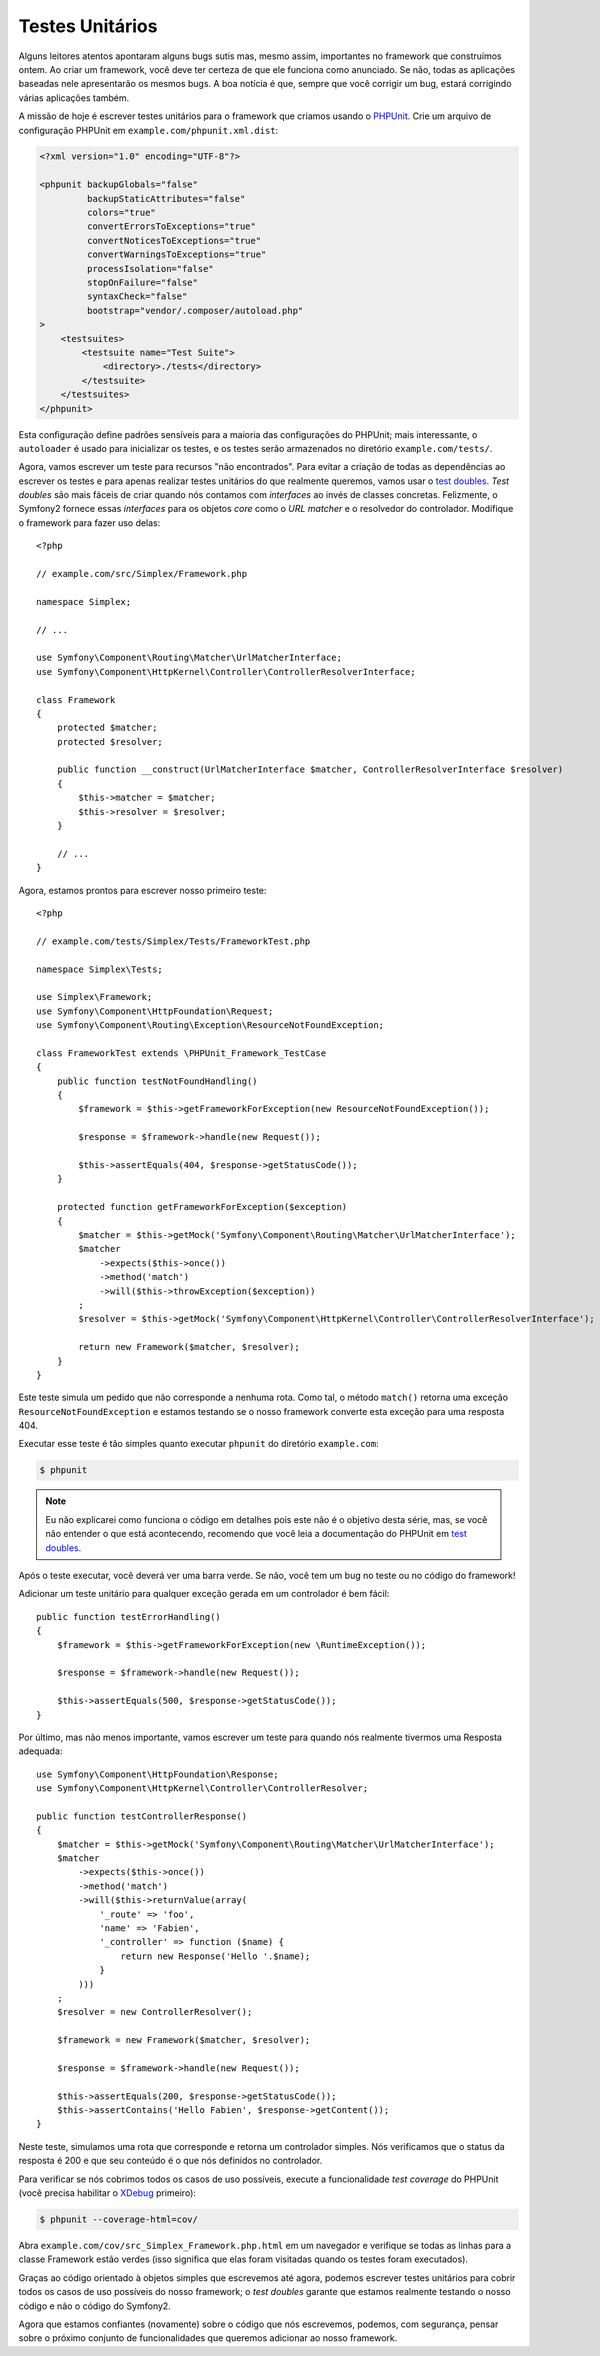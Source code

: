 Testes Unitários
================

Alguns leitores atentos apontaram alguns bugs sutis mas, mesmo assim, importantes
no framework que construímos ontem. Ao criar um framework, você deve ter certeza 
de que ele funciona como anunciado. Se não, todas as aplicações baseadas nele 
apresentarão os mesmos bugs. A boa notícia é que, sempre que você corrigir um bug,
estará corrigindo várias aplicações também.

A missão de hoje é escrever testes unitários para o framework que criamos 
usando o `PHPUnit`_. Crie um arquivo de configuração PHPUnit em
``example.com/phpunit.xml.dist``:

.. code-block:: xml

    <?xml version="1.0" encoding="UTF-8"?>

    <phpunit backupGlobals="false"
             backupStaticAttributes="false"
             colors="true"
             convertErrorsToExceptions="true"
             convertNoticesToExceptions="true"
             convertWarningsToExceptions="true"
             processIsolation="false"
             stopOnFailure="false"
             syntaxCheck="false"
             bootstrap="vendor/.composer/autoload.php"
    >
        <testsuites>
            <testsuite name="Test Suite">
                <directory>./tests</directory>
            </testsuite>
        </testsuites>
    </phpunit>

Esta configuração define padrões sensíveis para a maioria das configurações do PHPUnit; mais
interessante, o ``autoloader`` é usado para inicializar os testes, e os testes serão
armazenados no diretório ``example.com/tests/``.

Agora, vamos escrever um teste para recursos "não encontrados". Para evitar a criação de
todas as dependências ao escrever os testes e para apenas realizar testes unitários do que 
realmente queremos, vamos usar o `test doubles`_. *Test doubles* são mais fáceis de
criar quando nós contamos com *interfaces* ao invés de classes concretas. Felizmente, o Symfony2 
fornece essas *interfaces* para os objetos *core* como o *URL matcher* e o resolvedor do 
controlador. Modifique o framework para fazer uso delas::

    <?php

    // example.com/src/Simplex/Framework.php

    namespace Simplex;

    // ...

    use Symfony\Component\Routing\Matcher\UrlMatcherInterface;
    use Symfony\Component\HttpKernel\Controller\ControllerResolverInterface;

    class Framework
    {
        protected $matcher;
        protected $resolver;

        public function __construct(UrlMatcherInterface $matcher, ControllerResolverInterface $resolver)
        {
            $this->matcher = $matcher;
            $this->resolver = $resolver;
        }

        // ...
    }

Agora, estamos prontos para escrever nosso primeiro teste::

    <?php

    // example.com/tests/Simplex/Tests/FrameworkTest.php

    namespace Simplex\Tests;

    use Simplex\Framework;
    use Symfony\Component\HttpFoundation\Request;
    use Symfony\Component\Routing\Exception\ResourceNotFoundException;

    class FrameworkTest extends \PHPUnit_Framework_TestCase
    {
        public function testNotFoundHandling()
        {
            $framework = $this->getFrameworkForException(new ResourceNotFoundException());

            $response = $framework->handle(new Request());

            $this->assertEquals(404, $response->getStatusCode());
        }

        protected function getFrameworkForException($exception)
        {
            $matcher = $this->getMock('Symfony\Component\Routing\Matcher\UrlMatcherInterface');
            $matcher
                ->expects($this->once())
                ->method('match')
                ->will($this->throwException($exception))
            ;
            $resolver = $this->getMock('Symfony\Component\HttpKernel\Controller\ControllerResolverInterface');

            return new Framework($matcher, $resolver);
        }
    }

Este teste simula um pedido que não corresponde a nenhuma rota. Como tal, o
método ``match()`` retorna uma exceção ``ResourceNotFoundException`` e 
estamos testando se o nosso framework converte esta exceção para uma resposta 404.

Executar esse teste é tão simples quanto executar ``phpunit`` do
diretório ``example.com``:

.. code-block:: bash

    $ phpunit

.. note::

    Eu não explicarei como funciona o código em detalhes pois este não é o objetivo desta
    série, mas, se você não entender o que está acontecendo, 
    recomendo que você leia a documentação do PHPUnit em `test doubles`_.

Após o teste executar, você deverá ver uma barra verde. Se não, você tem um bug
no teste ou no código do framework!

Adicionar um teste unitário para qualquer exceção gerada em um controlador é bem fácil::

    public function testErrorHandling()
    {
        $framework = $this->getFrameworkForException(new \RuntimeException());

        $response = $framework->handle(new Request());

        $this->assertEquals(500, $response->getStatusCode());
    }

Por último, mas não menos importante, vamos escrever um teste para quando nós realmente tivermos uma Resposta
adequada::

    use Symfony\Component\HttpFoundation\Response;
    use Symfony\Component\HttpKernel\Controller\ControllerResolver;

    public function testControllerResponse()
    {
        $matcher = $this->getMock('Symfony\Component\Routing\Matcher\UrlMatcherInterface');
        $matcher
            ->expects($this->once())
            ->method('match')
            ->will($this->returnValue(array(
                '_route' => 'foo',
                'name' => 'Fabien',
                '_controller' => function ($name) {
                    return new Response('Hello '.$name);
                }
            )))
        ;
        $resolver = new ControllerResolver();

        $framework = new Framework($matcher, $resolver);

        $response = $framework->handle(new Request());

        $this->assertEquals(200, $response->getStatusCode());
        $this->assertContains('Hello Fabien', $response->getContent());
    }

Neste teste, simulamos uma rota que corresponde e retorna um controlador
simples. Nós verificamos que o status da resposta é 200 e que seu conteúdo é
o que nós definidos no controlador.

Para verificar se nós cobrimos todos os casos de uso possíveis, execute a funcionalidade 
*test coverage* do PHPUnit (você precisa habilitar o `XDebug`_ primeiro):

.. code-block:: bash

    $ phpunit --coverage-html=cov/

Abra ``example.com/cov/src_Simplex_Framework.php.html`` em um navegador e verifique
se todas as linhas para a classe Framework estão verdes (isso significa que elas foram
visitadas quando os testes foram executados).

Graças ao código orientado à objetos simples que escrevemos até agora, 
podemos escrever testes unitários para cobrir todos os casos de uso possíveis do nosso
framework; o *test doubles* garante que estamos realmente testando o nosso código e não
o código do Symfony2.

Agora que estamos confiantes (novamente) sobre o código que nós escrevemos, podemos, com 
segurança, pensar sobre o próximo conjunto de funcionalidades que queremos adicionar ao nosso framework.

.. _`PHPUnit`:      http://www.phpunit.de/manual/current/en/index.html
.. _`test doubles`: http://www.phpunit.de/manual/current/en/test-doubles.html
.. _`XDebug`:       http://xdebug.org/
